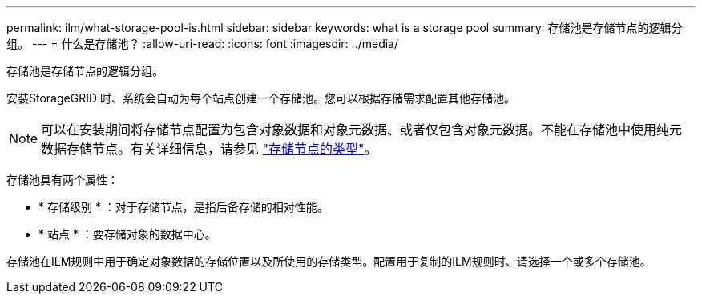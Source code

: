 ---
permalink: ilm/what-storage-pool-is.html 
sidebar: sidebar 
keywords: what is a storage pool 
summary: 存储池是存储节点的逻辑分组。 
---
= 什么是存储池？
:allow-uri-read: 
:icons: font
:imagesdir: ../media/


[role="lead"]
存储池是存储节点的逻辑分组。

安装StorageGRID 时、系统会自动为每个站点创建一个存储池。您可以根据存储需求配置其他存储池。


NOTE: 可以在安装期间将存储节点配置为包含对象数据和对象元数据、或者仅包含对象元数据。不能在存储池中使用纯元数据存储节点。有关详细信息，请参见 link:../primer/what-storage-node-is.html#types-of-storage-nodes["存储节点的类型"]。

存储池具有两个属性：

* * 存储级别 * ：对于存储节点，是指后备存储的相对性能。
* * 站点 * ：要存储对象的数据中心。


存储池在ILM规则中用于确定对象数据的存储位置以及所使用的存储类型。配置用于复制的ILM规则时、请选择一个或多个存储池。

